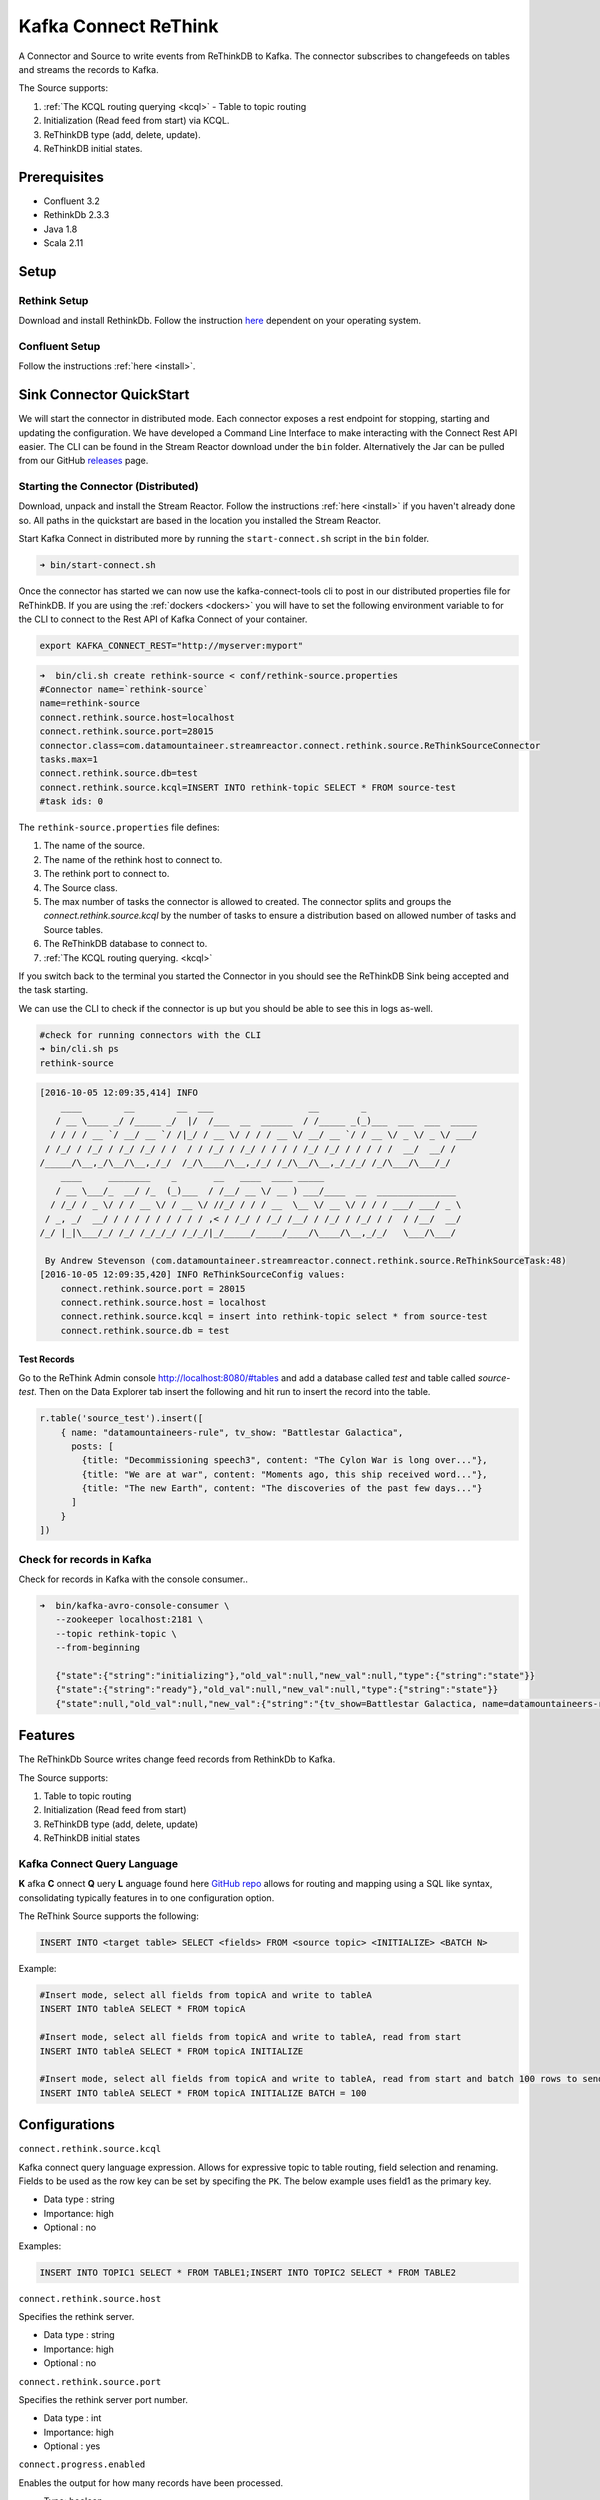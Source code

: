 Kafka Connect ReThink
=====================

A Connector and Source to write events from ReThinkDB to Kafka. The connector subscribes to changefeeds on tables and
streams the records to Kafka.

The Source supports:

1. :ref:`The KCQL routing querying <kcql>` - Table to topic routing
2. Initialization (Read feed from start) via KCQL.
3. ReThinkDB type (add, delete, update).
4. ReThinkDB initial states.


Prerequisites
-------------

- Confluent 3.2
- RethinkDb 2.3.3
- Java 1.8
- Scala 2.11

Setup
-----

Rethink Setup
~~~~~~~~~~~~~

Download and install RethinkDb. Follow the instruction `here <https://rethinkdb.com/docs/install/>`__ dependent on your
operating system.


Confluent Setup
~~~~~~~~~~~~~~~

Follow the instructions :ref:`here <install>`.

Sink Connector QuickStart
-------------------------

We will start the connector in distributed mode. Each connector exposes a rest endpoint for stopping, starting and updating the configuration. We have developed
a Command Line Interface to make interacting with the Connect Rest API easier. The CLI can be found in the Stream Reactor download under
the ``bin`` folder. Alternatively the Jar can be pulled from our GitHub
`releases <https://github.com/datamountaineer/kafka-connect-tools/releases>`__ page.

Starting the Connector (Distributed)
~~~~~~~~~~~~~~~~~~~~~~~~~~~~~~~~~~~~

Download, unpack and install the Stream Reactor. Follow the instructions :ref:`here <install>` if you haven't already done so.
All paths in the quickstart are based in the location you installed the Stream Reactor.

Start Kafka Connect in distributed more by running the ``start-connect.sh`` script in the ``bin`` folder.

.. sourcecode:: bash

    ➜ bin/start-connect.sh

Once the connector has started we can now use the kafka-connect-tools cli to post in our distributed properties file for ReThinkDB.
If you are using the :ref:`dockers <dockers>` you will have to set the following environment variable to for the CLI to
connect to the Rest API of Kafka Connect of your container.

.. sourcecode:: bash

   export KAFKA_CONNECT_REST="http://myserver:myport"

.. sourcecode:: bash

    ➜  bin/cli.sh create rethink-source < conf/rethink-source.properties
    #Connector name=`rethink-source`
    name=rethink-source
    connect.rethink.source.host=localhost
    connect.rethink.source.port=28015
    connector.class=com.datamountaineer.streamreactor.connect.rethink.source.ReThinkSourceConnector
    tasks.max=1
    connect.rethink.source.db=test
    connect.rethink.source.kcql=INSERT INTO rethink-topic SELECT * FROM source-test
    #task ids: 0

The ``rethink-source.properties`` file defines:

1.  The name of the source.
2.  The name of the rethink host to connect to.
3.  The rethink port to connect to.
4.  The Source class.
5.  The max number of tasks the connector is allowed to created. The connector splits and groups the `connect.rethink.source.kcql`
    by the number of tasks to ensure a distribution based on allowed number of tasks and Source tables.
6.  The ReThinkDB database to connect to.
7.  :ref:`The KCQL routing querying. <kcql>`

If you switch back to the terminal you started the Connector in you should see the ReThinkDB Sink being accepted and the
task starting.

We can use the CLI to check if the connector is up but you should be able to see this in logs as-well.

.. sourcecode:: bash

    #check for running connectors with the CLI
    ➜ bin/cli.sh ps
    rethink-source

.. sourcecode:: bash

    [2016-10-05 12:09:35,414] INFO
        ____        __        __  ___                  __        _
       / __ \____ _/ /_____ _/  |/  /___  __  ______  / /_____ _(_)___  ___  ___  _____
      / / / / __ `/ __/ __ `/ /|_/ / __ \/ / / / __ \/ __/ __ `/ / __ \/ _ \/ _ \/ ___/
     / /_/ / /_/ / /_/ /_/ / /  / / /_/ / /_/ / / / / /_/ /_/ / / / / /  __/  __/ /
    /_____/\__,_/\__/\__,_/_/  /_/\____/\__,_/_/ /_/\__/\__,_/_/_/ /_/\___/\___/_/
        ____     ________    _       __   ____  ____ _____
       / __ \___/_  __/ /_  (_)___  / /__/ __ \/ __ ) ___/____  __  _______________
      / /_/ / _ \/ / / __ \/ / __ \/ //_/ / / / __  \__ \/ __ \/ / / / ___/ ___/ _ \
     / _, _/  __/ / / / / / / / / / ,< / /_/ / /_/ /__/ / /_/ / /_/ / /  / /__/  __/
    /_/ |_|\___/_/ /_/ /_/_/_/ /_/_/|_/_____/_____/____/\____/\__,_/_/   \___/\___/

     By Andrew Stevenson (com.datamountaineer.streamreactor.connect.rethink.source.ReThinkSourceTask:48)
    [2016-10-05 12:09:35,420] INFO ReThinkSourceConfig values:
        connect.rethink.source.port = 28015
        connect.rethink.source.host = localhost
        connect.rethink.source.kcql = insert into rethink-topic select * from source-test
        connect.rethink.source.db = test


Test Records
^^^^^^^^^^^^

Go to the ReThink Admin console `<http://localhost:8080/#tables>`__ and add a database called `test` and table
called `source-test`. Then on the Data Explorer tab insert the following and hit run to insert the record into the table.

.. sourcecode:: javascript

    r.table('source_test').insert([
        { name: "datamountaineers-rule", tv_show: "Battlestar Galactica",
          posts: [
            {title: "Decommissioning speech3", content: "The Cylon War is long over..."},
            {title: "We are at war", content: "Moments ago, this ship received word..."},
            {title: "The new Earth", content: "The discoveries of the past few days..."}
          ]
        }
    ])


Check for records in Kafka
~~~~~~~~~~~~~~~~~~~~~~~~~~

Check for records in Kafka with the console consumer..

.. sourcecode:: bash

 ➜  bin/kafka-avro-console-consumer \
    --zookeeper localhost:2181 \
    --topic rethink-topic \
    --from-beginning

    {"state":{"string":"initializing"},"old_val":null,"new_val":null,"type":{"string":"state"}}
    {"state":{"string":"ready"},"old_val":null,"new_val":null,"type":{"string":"state"}}
    {"state":null,"old_val":null,"new_val":{"string":"{tv_show=Battlestar Galactica, name=datamountaineers-rule, id=ec9d337e-ee07-4128-a830-22e4f055ce64, posts=[{title=Decommissioning speech3, content=The Cylon War is long over...}, {title=We are at war, content=Moments ago, this ship received word...}, {title=The new Earth, content=The discoveries of the past few days...}]}"},"type":{"string":"add"}}



Features
--------

The ReThinkDb Source writes change feed records from RethinkDb to Kafka.

The Source supports:

1. Table to topic routing
2. Initialization (Read feed from start)
3. ReThinkDB type (add, delete, update)
4. ReThinkDB initial states

Kafka Connect Query Language
~~~~~~~~~~~~~~~~~~~~~~~~~~~~

**K** afka **C** onnect **Q** uery **L** anguage found here `GitHub repo <https://github.com/datamountaineer/kafka-connector-query-language>`_
allows for routing and mapping using a SQL like syntax, consolidating typically features in to one configuration option.

The ReThink Source supports the following:

.. sourcecode:: bash

    INSERT INTO <target table> SELECT <fields> FROM <source topic> <INITIALIZE> <BATCH N>

Example:

.. sourcecode:: sql

    #Insert mode, select all fields from topicA and write to tableA
    INSERT INTO tableA SELECT * FROM topicA

    #Insert mode, select all fields from topicA and write to tableA, read from start
    INSERT INTO tableA SELECT * FROM topicA INITIALIZE

    #Insert mode, select all fields from topicA and write to tableA, read from start and batch 100 rows to send to kafka
    INSERT INTO tableA SELECT * FROM topicA INITIALIZE BATCH = 100


Configurations
--------------

``connect.rethink.source.kcql``

Kafka connect query language expression. Allows for expressive topic to table routing, field selection and renaming. Fields
to be used as the row key can be set by specifing the ``PK``. The below example uses field1 as the primary key.

* Data type : string
* Importance: high
* Optional  : no

Examples:

.. sourcecode:: sql

    INSERT INTO TOPIC1 SELECT * FROM TABLE1;INSERT INTO TOPIC2 SELECT * FROM TABLE2

``connect.rethink.source.host``

Specifies the rethink server.

* Data type : string
* Importance: high
* Optional  : no

``connect.rethink.source.port``

Specifies the rethink server port number.

* Data type : int
* Importance: high
* Optional  : yes

``connect.progress.enabled``

Enables the output for how many records have been processed.

* Type: boolean
* Importance: medium
* Optional: yes
* Default : false


``connect.rethink.cert.file``

Certificate file to connect to a TLS enabled ReThink cluster. **Can not be used inconjuction with username/password.
``connect.rethink.auth.key`` must be set.

* Data type: string
* Optional : yes

``connect.rethink.auth.key``

Authentication key to connect to a TLS enabled ReThink cluster. **Can not be used inconjuction with username/password.
``connect.rethink.cert.file`` must be set.

* Data type: string
* Optional : yes

``connect.rethink.username``

Username to connect to ReThink with.

* Data type: string
* Optional : yes

``connect.rethink.password``

Password to connect to ReThink with.

* Data type: string
* Optional : yes

``connect.rethink.ssl.enabled``

Enables SSL communication against an SSL enabled Rethink cluster.

* Data type: boolean
* Optional : yes
* Default : false

``connect.rethink.trust.store.password``

Password for truststore.

* Data type: string
* Optional : yes

``connect.rethink.key.store.path``

Path to truststore.

* Data type: string
* Optional : yes

``connect.rethink.key.store.password``

Password for key store.

* Data type: string
* Optional : yes

``connect.rethink.ssl.client.cert.auth``

Path to keystore.

* Data type: string
* Optional : yes


``connect.progress.enabled``

Enables the output for how many records have been processed.

* Type: boolean
* Importance: medium
* Optional: yes
* Default : false

Example
~~~~~~~

.. sourcecode:: bash

    name=rethink-source
    connect.rethink.source.db=localhost
    connect.rethink.source.port=28015
    connector.class=com.datamountaineer.streamreactor.connect.rethink.source.ReThinkSourceConnector
    tasks.max=1
    connect.rethink.source.kcql=INSERT INTO rethink-topic SELECT * FROM source-test

Schema Evolution
----------------

The schema is fixed. The following schema is used:

+---------+---------+---------+
| Name    | Type    | Optional|
+---------+---------+---------+
| state   | string  | yes     |
+---------+---------+---------+
| new_val | string  | yes     |
+---------+---------+---------+
| old_val | string  | yes     |
+---------+---------+---------+
| type    | string  | yes     |
+---------+---------+---------+


Deployment Guidelines
---------------------

TODO

TroubleShooting
---------------

TODO

